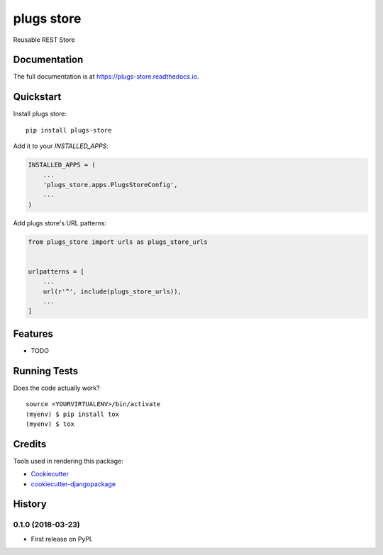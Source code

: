 =============================
plugs store
=============================

.. image:: https://badge.fury.io/py/plugs-store.svg
    :target: https://badge.fury.io/py/plugs-store

.. image:: https://travis-ci.org/ricardolobo/plugs-store.svg?branch=master
    :target: https://travis-ci.org/ricardolobo/plugs-store

.. image:: https://codecov.io/gh/ricardolobo/plugs-store/branch/master/graph/badge.svg
    :target: https://codecov.io/gh/ricardolobo/plugs-store

Reusable REST Store

Documentation
-------------

The full documentation is at https://plugs-store.readthedocs.io.

Quickstart
----------

Install plugs store::

    pip install plugs-store

Add it to your `INSTALLED_APPS`:

.. code-block:: python

    INSTALLED_APPS = (
        ...
        'plugs_store.apps.PlugsStoreConfig',
        ...
    )

Add plugs store's URL patterns:

.. code-block:: python

    from plugs_store import urls as plugs_store_urls


    urlpatterns = [
        ...
        url(r'^', include(plugs_store_urls)),
        ...
    ]

Features
--------

* TODO

Running Tests
-------------

Does the code actually work?

::

    source <YOURVIRTUALENV>/bin/activate
    (myenv) $ pip install tox
    (myenv) $ tox

Credits
-------

Tools used in rendering this package:

*  Cookiecutter_
*  `cookiecutter-djangopackage`_

.. _Cookiecutter: https://github.com/audreyr/cookiecutter
.. _`cookiecutter-djangopackage`: https://github.com/pydanny/cookiecutter-djangopackage




History
-------

0.1.0 (2018-03-23)
++++++++++++++++++

* First release on PyPI.


